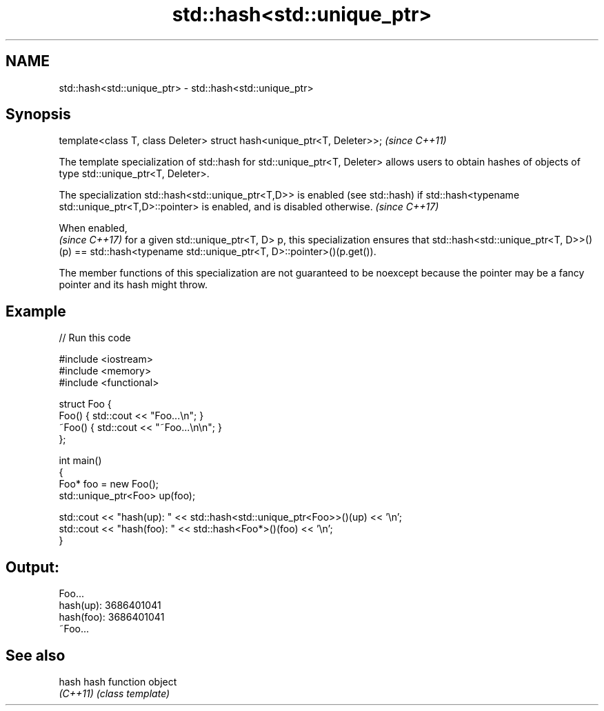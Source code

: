 .TH std::hash<std::unique_ptr> 3 "2020.03.24" "http://cppreference.com" "C++ Standard Libary"
.SH NAME
std::hash<std::unique_ptr> \- std::hash<std::unique_ptr>

.SH Synopsis
   template<class T, class Deleter> struct hash<unique_ptr<T, Deleter>>;  \fI(since C++11)\fP

   The template specialization of std::hash for std::unique_ptr<T, Deleter> allows users to obtain hashes of objects of type std::unique_ptr<T, Deleter>.

   The specialization std::hash<std::unique_ptr<T,D>> is enabled (see std::hash) if std::hash<typename std::unique_ptr<T,D>::pointer> is enabled, and is disabled otherwise. \fI(since C++17)\fP

   When enabled,
   \fI(since C++17)\fP for a given std::unique_ptr<T, D> p, this specialization ensures that std::hash<std::unique_ptr<T, D>>()(p) == std::hash<typename std::unique_ptr<T, D>::pointer>()(p.get()).

   The member functions of this specialization are not guaranteed to be noexcept because the pointer may be a fancy pointer and its hash might throw.

.SH Example

   
// Run this code

 #include <iostream>
 #include <memory>
 #include <functional>

 struct Foo {
     Foo() { std::cout << "Foo...\\n"; }
     ~Foo() { std::cout << "~Foo...\\n\\n"; }
 };

 int main()
 {
     Foo* foo = new Foo();
     std::unique_ptr<Foo> up(foo);

     std::cout << "hash(up):  " << std::hash<std::unique_ptr<Foo>>()(up) << '\\n';
     std::cout << "hash(foo): " << std::hash<Foo*>()(foo) << '\\n';
 }

.SH Output:

 Foo...
 hash(up):  3686401041
 hash(foo): 3686401041
 ~Foo...

.SH See also

   hash    hash function object
   \fI(C++11)\fP \fI(class template)\fP
